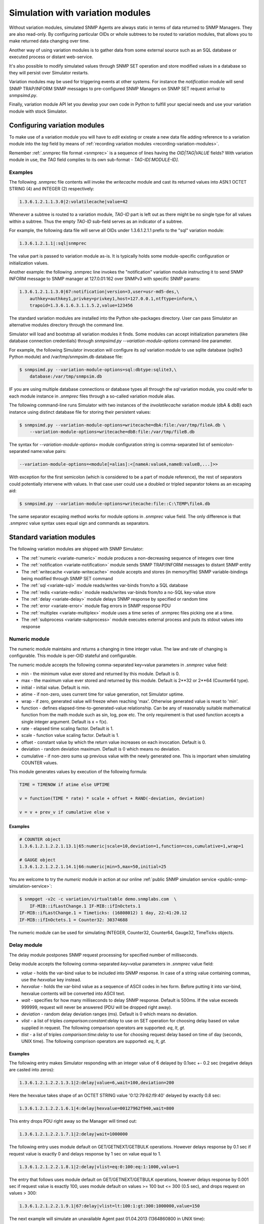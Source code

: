 
.. _simulation-with-variation-modules:

Simulation with variation modules
=================================

Without variation modules, simulated SNMP Agents are always static
in terms of data returned to SNMP Managers. They are also read-only.
By configuring particular OIDs or whole subtrees to be routed to
variation modules, that allows you to make returned data changing
over time.

Another way of using variation modules is to gather data from some
external source such as an SQL database or executed process or distant
web-service.

It's also possible to modify simulated values through SNMP SET operation
and store modified values in a database so they will persist over Simulator
restarts.

Variation modules may be used for triggering events at other systems. For
instance the *notification* module will send SNMP TRAP/INFORM SNMP messages
to pre-configured SNMP Managers on SNMP SET request arrival to *snmpsimd.py*.

Finally, variation module API let you develop your own code in Python
to fulfill your special needs and use your variation module with stock
Simulator.

.. _configuring-simulation-with-variation-modules:

Configuring variation modules
-----------------------------

To make use of a variation module you will have to *edit* existing
or create a new data file adding reference to a variation module into 
the *tag* field by means of
:ref:`recording variation modules <recording-variation-modules>`.

Remember :ref:`.snmprec file format <snmprec>` is a sequence of lines having
the *OID|TAG|VALUE* fields? With variation module in use, the *TAG* field complies
to its own sub-format - *TAG-ID[:MODULE-ID]*.

Examples
++++++++

The following .snmprec file contents will invoke the *writecache* module and cast
its returned values into ASN.1 OCTET STRING (4) and INTEGER (2) respectively:

.. code-block:: bash

    1.3.6.1.2.1.1.3.0|2:volatilecache|value=42

Whenever a subtree is routed to a variation module, *TAG-ID* part is left out
as there might be no single type for all values within a subtree. Thus the
empty *TAG-ID* sub-field serves as an indicator of a subtree.

For example, the following data file will serve all OIDs under 1.3.6.1.2.1.1
prefix to the "sql" variation module:

.. code-block:: bash

    1.3.6.1.2.1.1|:sql|snmprec

The value part is passed to variation module as-is. It is typically holds some
module-specific configuration or initialization values.

Another example: the following .snmprec line invokes the "notification"
variation module instructing it to send SNMP INFORM message to SNMP
manager at 127.0.01:162 over SNMPv3 with specific SNMP params:

.. code-block:: bash

    1.3.6.1.2.1.1.3.0|67:notification|version=3,user=usr-md5-des,\
        authkey=authkey1,privkey=privkey1,host=127.0.0.1,ntftype=inform,\
        trapoid=1.3.6.1.6.3.1.1.5.2,value=123456

The standard variation modules are installed into the Python site-packages
directory. User can pass Simulator an alternative modules directory through
the command line.

Simulator will load and bootstrap all variation modules it finds. Some
modules can accept initialization parameters (like database connection
credentials) through *snmpsimd.py* *--variation-module-options* command-line
parameter.

For example, the following Simulator invocation will configure its
*sql* variation module to use sqlite database (sqlite3 Python module)
and /var/tmp/snmpsim.db database file:

.. code-block:: bash

    $ snmpsimd.py --variation-module-options=sql:dbtype:sqlite3,\
        database:/var/tmp/snmpsim.db

IF you are using multiple database connections or database types
all through the *sql* variation module, you could refer to each
module instance in *.snmprec* files through a so-called variation
module alias.

The following command-line runs Simulator with two instances of the
*involatilecache* variation module (dbA & dbB) each instance using
distinct database file for storing their persistent values:

.. code-block:: bash

    $ snmpsimd.py --variation-module-options=writecache=dbA:file:/var/tmp/fileA.db \
        --variation-module-options=writecache=dbB:file:/var/tmp/fileB.db

The syntax for *--variation-module-options=* module configuration string is
comma-separated list of semicolon-separated name:value pairs:

.. code-block:: bash

    --variation-module-options=<module[=alias]:<[nameA:valueA,nameB:valueB,...]>>

With exception for the first semicolon (which is considered to be a part
of module reference), the rest of separators could potentially intervene
with values. In that case user could use a doubled or tripled separator
tokens as an escaping aid:

.. code-block:: bash

    $ snmpsimd.py --variation-module-options=writecache:file::C:\TEMP\fileA.db

The same separator escaping method works for module options in *.snmprec* value
field. The only difference is that *.snmprec* value syntax uses equal sign and
commands as separators.

.. _standard-variation-modules:

Standard variation modules
--------------------------

The following variation modules are shipped with SNMP Simulator:

* The :ref:`numeric <variate-numeric>` module produces a non-decreasing
  sequence of integers over time
* The :ref:`notification <variate-notification>` module sends SNMP TRAP/INFORM
  messages to distant SNMP entity
* The :ref:`writecache <variate-writecache>` module accepts and stores (in memory/file)
  SNMP variable-bindings being modified through SNMP SET command
* The :ref:`sql <variate-sql>` module reads/writes var-binds from/to a SQL database
* The :ref:`redis <variate-redis>` module reads/writes var-binds from/to a no-SQL
  key-value store
* The :ref:`delay <variate-delay>` module delays SNMP response by specified
  or random time
* The :ref:`error <variate-error>` module flag errors in SNMP response PDU
* The :ref:`multiplex <variate-multiplex>` module uses a time series of .snmprec
  files picking one at a time.
* The :ref:`subprocess <variate-subprocess>` module executes external process and
  puts its stdout values into response

.. _variate-numeric:

Numeric module
++++++++++++++

The numeric module maintains and returns a changing in time integer value.
The law and rate of changing is configurable. This module is per-OID
stateful and configurable.

The numeric module accepts the following comma-separated key=value parameters
in *.snmprec* value field:

* min - the minimum value ever stored and returned by this module.
  Default is 0.
* max - the maximum value ever stored and returned by this module.
  Default is 2\*\*32 or 2\*\*64 (Counter64 type).
* initial - initial value. Default is min.
* atime - if non-zero, uses current time for value generation, not Simulator uptime.
* wrap - if zero, generated value will freeze when reaching 'max'. Otherwise
  generated value is reset to 'min'.
* function - defines elapsed-time-to-generated-value relationship. Can be
  any of reasonably suitable mathematical function from the
  math module such as sin, log, pow etc. The only requirement
  is that used function accepts a single integer argument.
  Default is x = f(x).
* rate - elapsed time scaling factor. Default is 1.
* scale - function value scaling factor. Default is 1.
* offset - constant value by which the return value increases on each
  invocation. Default is 0.
* deviation - random deviation maximum. Default is 0 which means no
  deviation.
* cumulative - if non-zero sums up previous value with the newly
  generated one. This is important when simulating COUNTER values.

This module generates values by execution of the following formula:

.. code-block:: python

  TIME = TIMENOW if atime else UPTIME

  v = function(TIME * rate) * scale + offset + RAND(-deviation, deviation)

  v = v + prev_v if cumulative else v

Examples
~~~~~~~~

.. code-block:: bash

    # COUNTER object
    1.3.6.1.2.1.2.2.1.13.1|65:numeric|scale=10,deviation=1,function=cos,cumulative=1,wrap=1

    # GAUGE object
    1.3.6.1.2.1.2.2.1.14.1|66:numeric|min=5,max=50,initial=25

You are welcome to try the *numeric* module in action at our online
:ref:`public SNMP simulation service <public-snmp-simulation-service>`:

.. code-block:: bash

    $ snmpget -v2c -c variation/virtualtable demo.snmplabs.com  \
        IF-MIB::ifLastChange.1 IF-MIB::ifInOctets.1
    IF-MIB::ifLastChange.1 = Timeticks: (16808012) 1 day, 22:41:20.12
    IF-MIB::ifInOctets.1 = Counter32: 30374688

The numeric module can be used for simulating INTEGER, Counter32, Counter64,
Gauge32, TimeTicks objects.

.. _variate-delay:

Delay module
++++++++++++

The delay module postpones SNMP request processing for specified number of
milliseconds.

Delay module accepts the following comma-separated *key=value* parameters
in *.snmprec* value field:

* *value* - holds the var-bind value to be included into SNMP response.
  In case of a string value containing commas, use the *hexvalue*
  key instead.
* *hexvalue* - holds the var-bind value as a sequence of ASCII codes in hex
  form. Before putting it into var-bind, hexvalue contents will
  be converted into ASCII text.
* *wait* - specifies for how many milliseconds to delay SNMP response.
  Default is 500ms. If the value exceeds 999999, request will never
  be answered (PDU will be dropped right away).
* *deviation* - random delay deviation ranges (ms). Default is 0 which means
  no deviation.
* *vlist* - a list of triples *comparison:constant:delay* to use on SET
  operation for choosing delay based on value supplied in request.
  The following comparison operators are supported: *eq*, *lt*, *gt*.
* *tlist* - a list of triples *comparison:time:delay* to use for choosing
  request delay based on time of day (seconds, UNIX time).
  The following comprison operators are supported: *eq*, *lt*, *gt*.

Examples
~~~~~~~~

The following entry makes Simulator responding with an integer value of
6 delayed by 0.1sec +- 0.2 sec (negative delays are casted into zeros):

.. code-block:: bash

    1.3.6.1.2.1.2.2.1.3.1|2:delay|value=6,wait=100,deviation=200

Here the hexvalue takes shape of an OCTET STRING value '0:12:79:62:f9:40'
delayed by exactly 0.8 sec:

.. code-block:: bash

    1.3.6.1.2.1.2.2.1.6.1|4:delay|hexvalue=00127962f940,wait=800

This entry drops PDU right away so the Manager will timed out:

.. code-block:: bash

    1.3.6.1.2.1.2.2.1.7.1|2:delay|wait=1000000

The following entry uses module default on GET/GETNEXT/GETBULK operations.
However delays response by 0.1 sec if request value is exactly 0 and delays
response by 1 sec on value equal to 1.

.. code-block:: bash

    1.3.6.1.2.1.2.2.1.8.1|2:delay|vlist=eq:0:100:eq:1:1000,value=1

The entry that follows uses module default on GET/GETNEXT/GETBULK operations,
however delays response by 0.001 sec if request value is exactly 100,
uses module default on values >= 100 but <= 300 (0.5 sec), and drops request
on values > 300:

.. code-block:: bash

    1.3.6.1.2.1.2.2.1.9.1|67:delay|vlist=lt:100:1:gt:300:1000000,value=150

The next example will simulate an unavailable Agent past 01.04.2013 (1364860800
in UNIX time):

.. code-block:: bash

    1.3.6.1.2.1.2.2.1.10.1|67:delay|tlist=gt:1364860800:1000000,value=150

.. note::

    Since SNMP Simulator is internally an asynchronous, single-thread
    application, any delayed response will block all concurrent requests
    processing as well.

.. _variate-error:

Error module
++++++++++++

The error module flags a configured error at SNMP response PDU.

Error module accepts the following comma-separated key=value parameters
in *.snmprec* value field:


* *op* - either of *get*, *set* or *any* values to indicate SNMP operation
  that would trigger error response. Here *get* also enables GETNEXT
  and GETBULK operations. Default is *any*.
* *value* - holds the var-bind value to be included into SNMP response.
  In case of a string value containing commas, use the *hexvalue* key
  instead.
* *hexvalue* - holds the var-bind value as a sequence of ASCII codes in hex
  form. Before putting it into var-bind, hexvalue contents will
  be converted into ASCII text.
* *status* - specifies error to be flagged. The following SNMP errors codes are
  supported:

  - *genError*
  - *noAccess*
  - *wrongType*
  - *wrongValue*
  - *noCreation*
  - *inconsistentValue*
  - *resourceUnavailable*
  - *commitFailed*
  - *undoFailed*
  - *authorizationError*
  - *notWritable*
  - *inconsistentName*
  - *noSuchObject*
  - *noSuchInstance*
  - *endOfMib*

* *vlist* - a list of triples (comparison:constant:error) to use as an access
  list for SET values.

  The following comparison operators  are supported:

  - *eq*
  - *lt*
  - *gt*

  The following SNMP errors are supported (case-insensitive):

  - *genError*
  - *noAccess*
  - *wrongType*
  - *wrongValue*
  - *noCreation*
  - *inconsistentValue*
  - *resourceUnavailable*
  - *commitFailed*
  - *undoFailed*
  - *authorizationError*
  - *notWritable*
  - *inconsistentName*
  - *noSuchObject*
  - *noSuchInstance*
  - *endOfMib*

Examples
~~~~~~~~

.. code-block:: bash

    1.3.6.1.2.1.2.2.1.1.1|2:error|op=get,status=authorizationError,value=1
    1.3.6.1.2.1.2.2.1.2.1|4:error|op=set,status=commitfailed,hexvalue=00127962f940
    1.3.6.1.2.1.2.2.1.3.1|2:error|vlist=gt:2:wrongvalue,value=1
    1.3.6.1.2.1.2.2.1.6.1|4:error|status=noaccess

The first entry flags *authorizationError* on GET* and no error
on SET. Second entry flags *commitfailed* on SET but responds without errors
to GET*. Third entry fails with *wrongvalue* only on SET with values > 2.
Finally, forth entry always flags *noaccess* error.

.. _ariate-writecache:

Writecache module
+++++++++++++++++

The *writecache* module lets you make particular OID at a *.snmprec* file
writable via SNMP SET operation. The new value will be stored in Simulator
process's memory or disk-based data store and communicated back on SNMP
GET/GETNEXT/GETBULK operations. Data saved in disk-based data store will
NOT be lost upon Simulator restart.

Module initialization allows for passing a name of a database file to be
used as a disk-based data store:

.. code-block:: bash

    $ snmpsimd.py --variation-module-options=writecache:file:/tmp/shelves.db

All modifed values will be kept and then subsequently used on a per-OID
basis in the specified file. If data store file is not specified, the
*writecache* module will keep all its data in [volatile] memory.

The *writecache* module accepts the following comma-separated *key=value*
parameters in *.snmprec* value field:

* *value* - holds the var-bind value to be included into SNMP response.
  In case of a string value containing commas, use *hexvalue*
  instead.
* *hexvalue* - holds the var-bind value as a sequence of ASCII codes in hex
  form. Before putting it into var-bind, hexvalue contents will be converted
  into ASCII text.
* *vlist* - a list of triples *comparison:constant:error* to use as an access
  list for SET values.

  The following comparison operators  are supported:

  - *eq*
  - *lt*
  - *gt*

  The following SNMP errors are supported (case-insensitive):

  - *genError*
  - *noAccess*
  - *wrongType*
  - *wrongValue*
  - *noCreation*
  - *inconsistentValue*
  - *resourceUnavailable*
  - *commitFailed*
  - *undoFailed*
  - *authorizationError*
  - *notWritable*
  - *inconsistentName*
  - *noSuchObject*
  - *noSuchInstance*
  - *endOfMib*

Examples
~~~~~~~~

.. code-block:: bash

    1.3.6.1.2.1.1.3.0|2:writecache|value=42

In the above configuration, the initial value is 42 and can be modified by
the *snmpset* command (assuming correct community name and Simulator is
running locally).

.. code-block:: bash

    $ snmpset -v2c -c community localhost 1.3.6.1.2.1.1.3.0 i 24

A more complex example involves using an access list. The following example
allows only values of 1 and 2 to be SET:

.. code-block:: bash

    1.3.6.1.2.1.1.3.0|2:writecache|value=42,vlist=lt:1:wrongvalue:gt:2:wrongvalue

Any other SET values will result in SNNP WrongValue error in response.

.. note::

    An attempt to SET a value of incompatible type will also result
    in error.

.. _variate-multiplex:

Multiplex module
++++++++++++++++

The multiplex module allows you to serve many snapshots for a single Agent
picking just one snapshot at a time for answering SNMP request. That
simulates a more natural Agent behaviour including the set of OIDs changing
in time.

This module is usually configured to serve an OID subtree in an *.snmprec*
file entry.

The multiplex module accepts the following comma-separated *key=value*
parameters in *.snmprec* value field:

* *dir* - path to *.snmprec* files directory. If path is not absolute, it
  is interpreted relative to Simulator's *--data-dir*. The
  *.snmprec* files names here must have numerical names ordered
  by time.
* *period* - specifies for how long to use each *.snmprec* snapshot before
  switching to the next one. Default is 60 seconds.
* *wrap* - if true, instructs the module to cycle through all available
  *.snmprec* files. If false, the system stops switching *.snmprec*
  files as it reaches the last one. Default is false.
* *control* - defines a new OID to be used for switching *.snmprec* file
  via SNMP SET command.

Examples
~~~~~~~~

.. code-block:: bash

    1.3.6.1.2.1.2|:multiplex|dir=variation/snapshots,period=10.0
    1.3.6.1.3.1.1|4|snmprec

The variation/snapshots/ directory contents is a name-ordered collection
of *.snmprec* files:

.. code-block:: bash

    $ ls -l /usr/local/share/snmpsim/data/variation/snapshots
    -rw-r--r--  1 root  staff  3145 Mar 30 22:52 00000.snmprec
    -rw-r--r--  1 root  staff  3145 Mar 30 22:52 00001.snmprec
    -rw-r--r--  1 root  staff  3145 Mar 30 22:52 00002.snmprec
    ...

Simulator can use each of these files only once through its
configured time series. To make it cycling over them, use *wrap*
option.

The *.snmprec* files served by the multiplex module can not include references
to variation modules.

In cases when automatic, time-based *.snmprec* multiplexing is not
applicable for simulation purposes, *.snmprec* selection can be configured:
</p>

.. code-block:: bash

    1.3.6.1.2.1.2|:multiplex|dir=variation/snapshots,control=1.3.6.1.2.1.2.999

The following command will switch multiplex module to use the first
*.snmprec* file for simulation:

.. code-block:: bash

    $ snmpset -v2c -c variation/multiplex localhost 1.3.6.1.2.1.2.999 i 0

Whenever *control* OID is present in multiplex module options, the
time-based multiplexing will not be used.

.. _variate-subprocess:

Subprocess module
+++++++++++++++++

The *subprocess* module can be used to execute an external program
passing it request data and using its stdout output as a response value.

Module invocation supports passing a *shell* option which (if true) makes
Simulator using shell for subprocess invocation. Default is True on
Windows platform and False on all others.

.. warning::

  With *shell=True*, UNIX shell gets into the pipeline what compromises
  security.

.. code-block:: bash

    $ snmpsimd.py --variation-module-options=subprocess:shell:1

Value part of *.snmprec* line should contain space-separated path
to external program executable followed by optional command-line
parameters.

SNMP request parameters could be passed to the program to be executed
by means of macro variables. With subprocess module, macro variables
names always carry '@' sign at front and back (e.g. @MACRO@).

Macros
~~~~~~

* *@DATAFILE@* - resolves into the *.snmprec* file selected by
  SNMP Simulator for serving current request
* *@OID@* - resolves into an OID of *.snmprec* line selected for serving
  current request
* *@TAG@* - resolves into the <tag> component of *.snmprec* line selected
  for serving current request
* *@ORIGOID@* - resolves into currently processed var-bind OID
* *@ORIGTAG@* - resolves into value type of currently processed var-bind
* *@ORIGVALUE@* - resolves into value of currently processed var-bind
* *@SETFLAG@* - resolves into '1' on SNMP SET, '0' otherwise
* *@NEXTFLAG@* - resolves into '1' on SNMP GETNEXT/GETBULK, '0' otherwise
* *@SUBTREEFLAG@* - resolves into '1' if the *.snmprec* file line selected
  for processing current request serves a subtree of OIDs rather than a
  single specific OID
* *@TRANSPORTDOMAIN@* - SNMP transport domain as an OID. It has a one-to-one
  relationship with local interfaces Simulator is configured to listen at
* *@TRANSPORTADDRESS@* - peer transport address
* *@SECURITYMODEL@* - SNMPv3 Security Model
* *@SECURITYNAME@* - SNMPv3 Security Name
* *@SECURITYLEVEL@* - SNMPv3 Security Level
* *@CONTEXTNAME@* - SNMPv3 Context Name

Examples
~~~~~~~~

.. code-block:: bash

    1.3.6.1.2.1.1.1.0|4:subprocess|echo SNMP Context is @DATAFILE@, received \
      request for @ORIGOID@, matched @OID@, received tag/value \
      "@ORIGTAG@"/"@ORIGVALUE@", would return value tagged @TAG@, SET request \
      flag is @SETFLAG@, next flag is @NEXTFLAG@, subtree flag is \
      @SUBTREEFLAG@
    1.3.6.1.2.1.1.3.0|2:subprocess|date +%s

The first entry simply packs all current macro variables contents as a
response string my printing them to stdout with echo, second entry invokes
the UNIX date command instructing it to report elapsed UNIX epoch time.

Note *.snmprec* tag values -- executed program's stdout will be casted into
appropriate type depending of tag indication.

.. _variate-notification:

Notification module
+++++++++++++++++++

The *notification* module can send SNMP TRAP/INFORM notifications to
distant SNMP engines by way of serving SNMP request sent to Simulator.
In other words, SNMP message sent to Simulator can trigger sending
TRAP/INFORM message to pre-configured targets.

.. note::

    No new process is created when sending SNMP notification -- *snmpsimd*'s
    own SNMP engine is reused.

The *notification* module accepts the following comma-separated *key=value*
parameters in *.snmprec* value field:

* *value* - holds the variable-bindings value to be included into SNMP
  response message.
* *op* - either of *get*, *set* or *any* values to indicate SNMP operation that
  would trigger notification. Here *get* also enables GETNEXT and GETBULK
  operations. Default is *set*.
* *vlist* - a list of pairs *comparison:constant* to use as event
  triggering criteria to be compared against SET values.
  The following comparisons are supported: *eq*, *lt*, *gt*.
* *version* - SNMP version to use (1,2c,3).
* *ntftype* - indicates notification type. Either *trap* or *inform*.
* *community* - SNMP community name. For v1, v2c only. Default is *public*.
* *trapoid* - SNMP TRAP PDU element. Default is *coldStar*.
* *uptime* - SNMP TRAP PDU element. Default is local SNMP engine uptime.
* *agentaddress* - SNMP TRAP PDU element. For v1 only. Default is local SNMP
  engine address.
* *enterprise* - SNMP TRAP PDU element. For v1 only.
* *user* - USM username. For v3 only.
* *authproto* - USM auth protocol. For v3 only. Either *md5* or *sha*.
  Default is *md5*.
* *authkey* - USM auth key. For v3 only.
* *privproto* - USM encryption protocol. For v3 only. Either *des* or *aes*.
  Default is *des*.
* *privkey* - USM encryption key. For v3 only.
* *proto* - transport protocol. Either *udp* or *udp6*. Default is *udp*.
* *host*- hostname or network address to send notification to.
* *port* - UDP port to send notification to. Default is 162.
* *varbinds* - a semicolon-separated list of *OID:TAG:VALUE:OID:TAG:VALUE...*
  of var-binds to add into SNMP TRAP PDU.

  The following *TAG* values are recognized:

  - *s* - OctetString (expects character string)
  - *h* - OctetString (expects hex string)
  - *i* - Integer32
  - *o* - ObjectName
  - *a* - IpAddress
  - *u* - Unsigned32
  - *g* - Gauge32
  - *t* - TimeTicks
  - *b* - Bits
  - *I* - Counter64

Examples
~~~~~~~~

The following three *.snmprec* lines will send SNMP v1, v2c
and v3 notifications whenever Simulator is processing GET* and/or SET
request for configured OIDs:

.. code-block:: bash

    1.3.6.1.2.1.1.1.0|4:notification|op=get,version=1,community=public,\
      proto=udp,host=127.0.0.1,port=162,ntftype=trap,\
      trapoid=1.3.6.1.4.1.20408.4.1.1.2.0.432,uptime=12345,agentaddress=127.0.0.1,\
      enterprise=1.3.6.1.4.1.20408.4.1.1.2,\
      varbinds=1.3.6.1.2.1.1.1.0:s:snmpsim agent:1.3.6.1.2.1.1.3.0:i:42,\
      value=SNMPv1 trap sender

    1.3.6.1.2.1.1.2.0|6:notification|op=set,version=2c,community=public,\
      host=127.0.0.1,ntftype=trap,trapoid=1.3.6.1.6.3.1.1.5.1,\
      varbinds=1.3.6.1.2.1.1.1.0:s:snmpsim agent:1.3.6.1.2.1.1.3.0:i:42,\
      value=1.3.6.1.1.1

    1.3.6.1.2.1.1.3.0|67:notification|version=3,user=usr-md5-des,authkey=authkey1,\
      privkey=privkey1,host=127.0.0.1,ntftype=inform,trapoid=1.3.6.1.6.3.1.1.5.2,\
      value=123456

.. note::

    The delivery status of INFORM notifications is not communicated
    back to the SNMP Manager working with Simulator.

.. _variate-sql:

SQL module
++++++++++

The *sql* module lets you keep subtrees of OIDs and their values in a
relational database. All SNMP operations are supported including
transactional SET.

Module invocation requires passing database type (sqlite3, psycopg2,
MySQL and any other compliant to 
`Python DB-API <http://www.python.org/dev/peps/pep-0249/#id7">`_
and importable as a Python module) and connect string which is database
dependant.

Besides DB-specific connect string key-value parameters,
sql module supports the following comma-separated key:value
options whilst running in recording mode:

* *dbtype* - SQL DBMS type in form of Python DPI API-compliant module.
  It will be imported into Python as specified.
* *dbtable* - Default SQL table name to use for storing recorded
  snapshot. It is used if table name is not specified in *.snmprec* file.
* *isolationlevel* - SQL transaction
  `isolation level <https://en.wikipedia.org/wiki/Isolation_(database_systems)>`_.
  Allowed values are:

  - *0* - READ UNCOMMITTED
  - *1* - READ COMMITTED
  - *2* - REPEATABLE READ
  - *3* - SERIALIZABLE

  Default is READ COMMITTED.

Database connection
~~~~~~~~~~~~~~~~~~~

For SQLite database invocation use the following command:

.. code-block:: bash

    $ snmpsimd.py --variation-module-options=sql:dbtype:sqlite3,database:/var/tmp/sqlite.db

To use a MySQL database for OID/value storage, the following Simulator
invocation would work:

.. code-block:: bash

    $ snmpsimd.py --variation-module-options=sql:dbtype:mysql.connector,\
      host:127.0.0.1,port:3306,user:snmpsim,password:snmpsim,database:snmpsim

assuming you have the
`MySQL Connector/Python driver <href="http://dev.mysql.com/doc/refman/5.5/en/connector-python.html>`_
is installed on the SNMP Simulator machine and a MySQL server running at 127.0.0.1 with MySQL user/password
snmpsim/snmpsim having full access to a database *snmpsim*

Another variation of MySQL server installation setup on a UNIX system employs
UNIX domain socket for client-server communication. In that case the following
command-line for *.snmprec* might work:

.. code-block:: bash

    $ snmpsimd.py --variation-module-options=sql:dbtype:mysql.connector,
      unix_socket:/var/run/mysql/mysql.sock,user:snmpsim,password:snmpsim,
      database:snmpsim

Alternatively, the `MySQL for Python <https://sourceforge.net/projects/mysql-python/>`_ package
can be used for Simulator to MySQL connection:

.. code-block:: bash

    $ snmpsimd.py --variation-module-options=sql:dbtype:MySQLdb,host:127.0.0.1,
      port:3306,user:snmpsim,passwd:snmpsim,db:snmpsim

If you wish to use `PostgresSQL <http://www.postgresql.org/>`_
database for OID/value storage, the following command line will do the job:

.. code-block:: bash

    $ snmpsimd.py --variation-module-options=sql:dbtype:psycopg2,
      user:snmpsim,password:snmpsim,database:snmpsim

assuming you have the
`Psycopg Python adapter <http://initd.org/psycopg/>`_ is
installed on the SNMP Simulator machine and a PostgreSQL server running locally
(accessed through default UNIX domain socket) with PostgreSQL user/password
snmpsim/snmpsim having full access to a database *snmpsim*.

Simulation data configuration
~~~~~~~~~~~~~~~~~~~~~~~~~~~~~

The *.snmprec* value is expected to hold database table name to keep
all OID-value pairs served within selected *.snmprec* line. This table
can either be created automatically whenever *sql* module is invoked in
:ref:`recording mode <record-sql>` or can be created and populated by
hand. In the latter case table layout should be as follows:

.. code-block:: bash

  CREATE TABLE <tablename> (oid text,
                            tag text,
                            value text,
                            maxaccess text)

The most usual setup is to keep many OID-value pairs in a database
table referred to by a *.snmprec* line serving a subtree of OIDs:

.. code-block:: bash

    1.3.6.1.2.1.1|:sql|snmprec

In the above case all OIDs under 1.3.6.1.2.1.1 prefix will be
handled by a sql module using 'snmprec' table.

.. note::

    To make SQL's ORDER BY clause working with OIDs, each sub-OID stored
    in the database (in case of manual database population) must be
    left-padded with a good bunch of spaces (each sub-OID width is
    10 characters).

.. _variate-redis:

Redis module
++++++++++++

The *redis* module lets you keep subtrees of OIDs and their values in a no-SQL
key-value store. Besides complete SNMP operations support, Redis server-side
Lua scripts are also supported at both variation and :ref:`recording <record-redis>`
stages.

For redis variation module to work you must also have the
`redis-py <https://github.com/andymccurdy/redis-py/tree/master/redis>`_
Python module installed on your system. Module invocation requires passing
Redis database connection string. The following parameters are supported:

* *host* - Redis hostname or IP address.
* *port* - Redis TCP port the server is listening on.
* *unix_socket* - UNIX domain socket Redis server is listening on.
* *db* - Redis database number.
* *password* - Redis database admission password.

.. code-block:: bash

    $ snmpsimd.py --variation-module-options=redis:host:127.0.0.1,port:6379,db:0


SNMP variable-bindings recorded by Simulator in a single recording session is
placed into a dedicated key namespace called "key space". This allows for keeping
many versions of the same oid-value pair either belonging to different Agents or
recorded at different times. These key spaces are organized by pre-pending
a session-unique "key space" to each key put into Redis.

Simulator keeps recorded SNMP var-binds in three types of Redis data structures:

* Redis `String <http://redis.io/commands#string>`_ where each key is
  composed from key space and an OID joint with a dash
  *<key-space>-<oid>*. Values are SNMP data type tag and value in
  :ref:`snmprec format <snmprec>`. This is where simulation
  data is stored.
* Redis `LIST <http://redis.io/commands#list>`_ object keyed
  *<key-space>|oids_ordering* where each element is a key from the
  String above. The purpose of this structure is to order
  OIDs what is important for serving SNMP GETNEXT/GETBULK queries.
* Redis `LIST <http://redis.io/commands#list>`_ object keyed
  *<key-spaces-id>* where each element is a <key-space> from the
  LIST above. The purpose of this structure is to consolidate many key
  spaces into a sequence to form simulation data time series and ease
  switching key spaces during simulation.

The data structure above can be created manually or automatically
whenever redis module is invoked in :ref:`recording mode <record-redis>`.

.. note::

    To make string-typed OIDs comparable, sub-OIDs
    of original OIDs must be left-padded with a good bunch of spaces 
    (up to 9) so that 1.3.6 will become '         1.         3.         6'.

The .snmprec value is expected to hold more Redis database access
parameters, specific to OID-value pairs served within selected
*.snmprec* line.

* *key-spaces-id* - Redis key used to store a sequence of key-spaces referring
  to oid-value collections used for simulation.
* *period* - number of seconds to switch from one key-space to another within
  the key-spaces-id list.
* *evalsha* - Redis server side 
  `Lua script <http://redis.io/commands#scripting>`_ to use for
  accessing oid-value pairs stored in Redis. If this option is not given, 
  bare Redis GET/SET commands will be used instead.

Examples
~~~~~~~~

The most usual setup is to keep many OID-value pairs in a Redis database
referred to by a *.snmprec* line serving a subtree of OIDs:

.. code-block:: bash

    1.3.6.1.2.1.1|:redis|key-spaces-id=1234

In the above case all OIDs under 1.3.6.1.2.1.1 prefix will be
handled by redis module using key spaces stored in "1234" Redis list.

For example, the "1234" keyed list can hold the following key spaces:
["4321", "4322", "4323"]. Then the following keys can be stored for
1.3.6.1.2.1.1.3.0 OID:

.. code-block:: bash

    "4321-<9 spaces>.1<9 spaces>.3<9 spaces>.6 ... <9 spaces>.3<9 spaces>.0" = "67|812981"
    "4322-<9 spaces>.1<9 spaces>.3<9 spaces>.6 ... <9 spaces>.3<9 spaces>.0" = "67|813181"
    "4323-<9 spaces>.1<9 spaces>.3<9 spaces>.6 ... <9 spaces>.3<9 spaces>.0" = "67|814233"

If *period* parameter is passed through the *.snmprec* record, Simulator will
automatically change key space every *period* seconds when gathering data
for SNMP responses. 

The *key-spaces-id* Redis list can also be manipulated by an external
application at any moment for the purpose of switching key spaces while
Simulator is running. Simulated values can also be modified on-the-fly
by an external application. However, when adding/removing OIDs, not just
modifying simulation data, care must be taken to keep the 
<key space>-oids_ordering list ordered and synchronized with the
collection of <key space>-OID keys being used for storing simulation
data.

Besides using an external application for modifying simulation data, custom
`Lua script <http://redis.io/commands#scripting>`_ can be used
for dynamic response and/or stored data modification. For example, the
following *.snmprec* entry will invoke server-side Lua script stored under
the name of "d94bf1756cda4f55bac9fe9bb872f" when getting/setting
Redis keys:

.. code-block:: bash

    1.3.6.1.2.1.1|:redis|key-spaces-id=1234,evalsha=d94bf1756cda4f55bac9fe9bb872f

Here's an example Lua script, carrying no additional logic, stored at Redis
server using the `SCRIPT LOAD <http://redis.io/commands/script-load>`_
Redis command:

.. code-block:: bash

    $ redis-cli
    127.0.0.1:6379> script load  "
      if table.getn(ARGV) > 0 then
        return redis.call('set', KEYS[1], ARGV[1])
      else
        return redis.call('get', KEYS[1])
      end
    "
    "d94bf1756cda4f55bac9fe9bb872f"
    127.0.0.1:6379>

SNMP Simulator will perform SET/GET operations through its *evalsha* script
like this:

.. code-block:: bash

    $ redis-cli
    127.0.0.1:6379> evalsha "d94bf1756cda4f55bac9fe9bb872f" 1 "4321|1.
             3.         6.         1.         2.         1.        2.      1.
             1.         0" "4|linksys router"
    127.0.0.1:6379> evalsha "d94bf1756cda4f55bac9fe9bb872f" 1 "4321|1.
             3.         6.         1.         2.         1.        2.      1.
             1.         0"
    "4|linksys router"
    127.0.0.1:6379>

A much more complex Lua scripts could be written to dynamically modify other
parts of the database, sending messages to other Redis-backed applications
through Redis's `Publish/Subscribe <http://redis.io/commands#pubsub>`_
facility.

Writing variation modules
-------------------------

Whenever you consider coding your own variation module, take a look at the
existing ones. The API is very simple - it basically takes three Python 
functions (init, process, shutdown) where process() is expected to return
a var-bind pair per each invocation.
